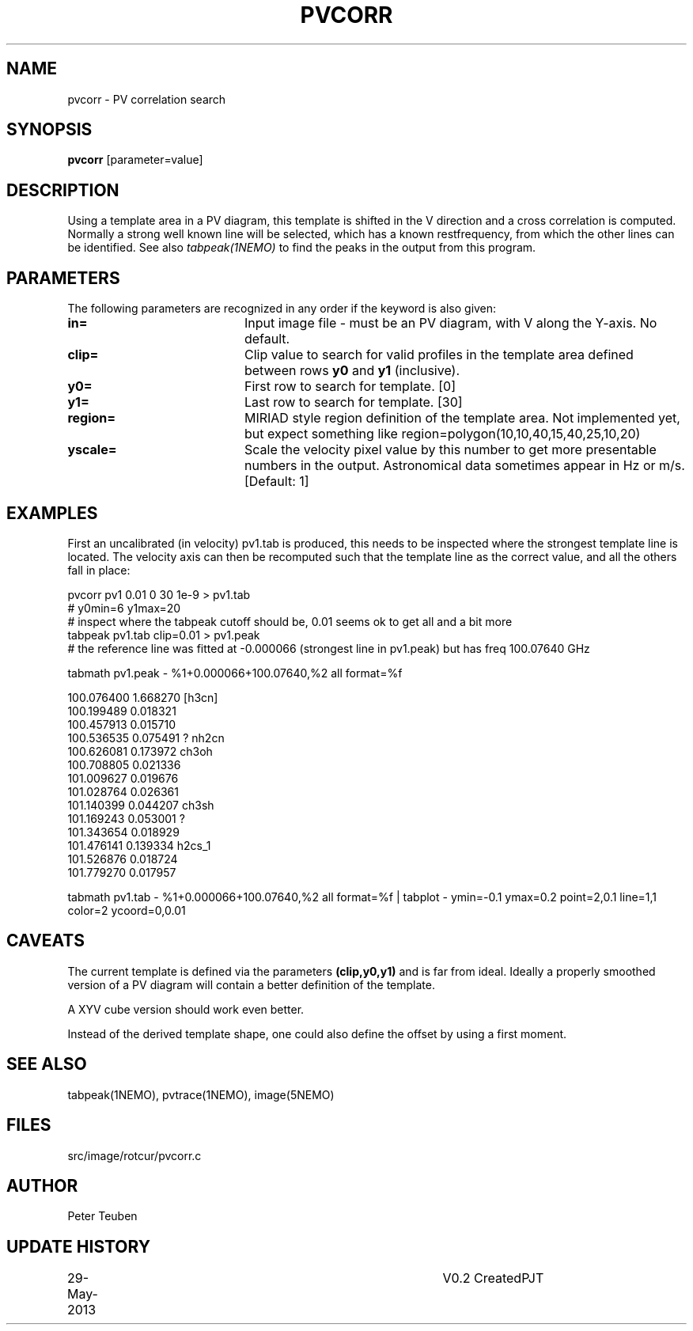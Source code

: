 .TH PVCORR 1NEMO "29 May 2013"
.SH NAME
pvcorr \- PV correlation search
.SH SYNOPSIS
\fBpvcorr\fP [parameter=value]
.SH DESCRIPTION
Using a template area in a PV diagram, this template is shifted in the
V direction and a cross correlation is computed. Normally a strong
well known line will be selected, which has a known restfrequency,
from which the other lines can be identified. See also \fItabpeak(1NEMO)\fP
to find the peaks in the output from this program.
.SH PARAMETERS
The following parameters are recognized in any order if the keyword
is also given:
.TP 20
\fBin=\fP
Input image file - must be an PV diagram, with V along the Y-axis. No default.
.TP
\fBclip=\fP
Clip value to search for valid profiles in the template area defined between
rows \fBy0\fP and \fBy1\fP (inclusive).
.TP
\fBy0=\fP
First row to search for template. [0]
.TP
\fBy1=\fP
Last row to search for template. [30]
.TP
\fBregion=\fP
MIRIAD style region definition of the template area. Not implemented yet,
but expect something like region=polygon(10,10,40,15,40,25,10,20)
.TP
\fByscale=\fP
Scale the velocity pixel value by this number to get more presentable
numbers in the output. Astronomical data sometimes appear in Hz or m/s.
[Default: 1]
.SH EXAMPLES
First an uncalibrated (in velocity) pv1.tab is produced, this needs to be inspected 
where the strongest template line is located. The velocity axis can then be recomputed
such that the template line as the correct value, and all the others fall in place:
.nf

pvcorr pv1 0.01 0 30 1e-9 > pv1.tab
# y0min=6 y1max=20
# inspect where the tabpeak cutoff should be, 0.01 seems ok to get all and a bit more
tabpeak pv1.tab clip=0.01 > pv1.peak
# the reference line was fitted at -0.000066 (strongest line in pv1.peak) but has freq 100.07640 GHz

tabmath pv1.peak - %1+0.000066+100.07640,%2 all format=%f

100.076400 1.668270 [h3cn]
100.199489 0.018321 
100.457913 0.015710 
100.536535 0.075491 ? nh2cn
100.626081 0.173972 ch3oh
100.708805 0.021336 
101.009627 0.019676 
101.028764 0.026361 
101.140399 0.044207 ch3sh
101.169243 0.053001 ?
101.343654 0.018929 
101.476141 0.139334 h2cs_1
101.526876 0.018724 
101.779270 0.017957 

tabmath pv1.tab - %1+0.000066+100.07640,%2 all format=%f | tabplot - ymin=-0.1 ymax=0.2 point=2,0.1 line=1,1 color=2 ycoord=0,0.01
.fi
.SH CAVEATS
The current template is defined via the parameters \fB(clip,y0,y1)\fP and is far from ideal. Ideally a properly smoothed
version of a PV diagram will contain a better definition of the template.
.PP
A XYV cube version should work even better.
.PP
Instead of the derived template shape, one could also define the offset by using a first moment.

.SH SEE ALSO
tabpeak(1NEMO), pvtrace(1NEMO), image(5NEMO)
.SH FILES
src/image/rotcur/pvcorr.c
.SH AUTHOR
Peter Teuben
.SH UPDATE HISTORY
.nf
.ta +1.0i +4.0i
29-May-2013	V0.2 Created	PJT
.fi
